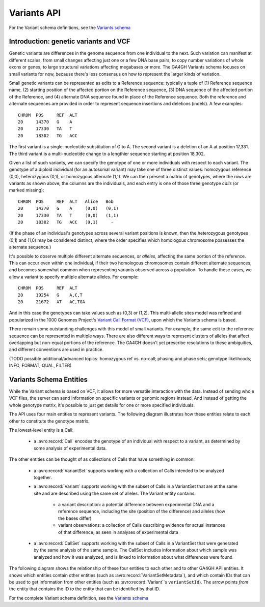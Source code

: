 .. _variants:

*******************
Variants API
*******************

For the Variant schema definitions, see the `Variants schema <../schemas/variants.html>`_

------------------
Introduction: genetic variants and VCF
------------------

Genetic variants are differences in the genome sequence from one individual to the next. Such variation can manifest at different scales, from small changes affecting just one or a few DNA base pairs, to copy number variations of whole exons or genes, to large structural variations affecting megabases or more. The GA4GH Variants schema focuses on small variants for now, because there's less consensus on how to represent the larger kinds of variation.

Small genetic variants can be represented as edits to a Reference sequence: typically a tuple of (1) Reference sequence name, (2) starting position of the affected portion on the Reference sequence, (3) DNA sequence of the affected portion of the Reference, and (4) alternate DNA sequence found in place of the Reference sequence. Both the reference and alternate sequences are provided in order to represent sequence insertions and deletions (indels). A few examples::

    CHROM  POS     REF  ALT  
    20     14370   G    A 
    20     17330   TA   T
    20     18302   TG   ACC

The first variant is a single-nucleotide substitution of G to A. The second variant is a deletion of an A at position 17,331. The third variant is a multi-nucleotide change to a lengthier sequence starting at position 18,302.

Given a list of such variants, we can specify the genotype of one or more individuals with respect to each variant. The genotype of a diploid individual (for an autosomal variant) may take one of three distinct values: homozygous reference (0,0), heterozygous (0,1), or homozygous alternate (1,1). We can then present a matrix of genotypes, where the rows are variants as shown above, the columns are the individuals, and each entry is one of those three genotype *calls* (or marked missing)::

    CHROM  POS     REF  ALT   Alice   Bob
    20     14370   G    A     (0,0)   (0,1)
    20     17330   TA   T     (0,0)   (1,1)
    20     18302   TG   ACC   (0,1)     -

(If the phase of an individual's genotypes across several variant positions is known, then the heterozygous genotypes (0,1) and (1,0) may be considered distinct, where the order specifies which homologous chromosome possesses the alternate sequence.)

It's possible to observe multiple different alternate sequences, or `alleles`, affecting the same portion of the reference. This can occur even within one individual, if their two homologous chromosomes contain different alternate sequences, and becomes somewhat common when representing variants observed across a population. To handle these cases, we allow a variant to specify multiple alternate alleles. For example::

    CHROM  POS     REF  ALT  
    20     19254   G    A,C,T
    20     21672   AT   AC,TGA

And in this case the genotypes can take values such as (0,3) or (1,2). This multi-allelic sites model was refined and popularized in the 1000 Genomes Project's `Variant Call Format (VCF) <https://samtools.github.io/hts-specs/VCFv4.2.pdf>`_, upon which the Variants schema is based.

There remain some outstanding challenges with this model of small variants. For example, the same edit to the reference sequence can be represented in multiple ways. There are also different ways to represent clusters of alleles that affect overlapping but non-equal portions of the reference. The GA4GH doesn't yet prescribe resolutions to these ambiguities, and different conventions are used in practice.

(TODO possible additional/advanced topics: homozygous ref vs. no-call; phasing and phase sets; genotype likelihoods; INFO, FORMAT, QUAL, FILTER)

------------------
Variants Schema Entities
------------------

While the Variant schema is based on VCF, it allows for more versatile interaction with the data. Instead of sending whole VCF files, the server can send information on specific variants or genomic regions instead. And instead of getting the whole genotype matrix, it's possible to just get details for one or more specified individuals.

The API uses four main entities to represent variants. The following diagram illustrates how these entities relate to each other to constitute the genotype matrix. 

.. image:: /_static/variant_objects.svg

The lowest-level entity is a Call:

    * a :avro:record:`Call` encodes the genotype of an individual with respect to a variant, as determined by some analysis of experimental data.

The other entities can be thought of as collections of Calls that have something in common:

    * a :avro:record:`VariantSet` supports working with a collection of Calls intended to be analyzed together.
    * a :avro:record:`Variant` supports working with the subset of Calls in a VariantSet that are at the same site and are described using the same set of alleles. The Variant entity contains:
    
        * a variant description: a potential difference between experimental DNA and a reference sequence, including the site (position of the difference) and alleles (how the bases differ)
        * variant observations: a collection of Calls describing evidence for actual instances of that difference, as seen in analyses of experimental data
    * a :avro:record:`CallSet` supports working with the subset of Calls in a VariantSet that were generated by the same analysis of the same sample. The CallSet includes information about which sample was analyzed and how it was analyzed, and is linked to information about what differences were found.

The following diagram shows the relationship of these four entities to each other and to other GA4GH API entities. It shows which entities contain other entities (such as :avro:record:`VariantSetMetadata`), and which contain IDs that can be used to get information from other entities (such as :avro:record:`Variant`'s ``variantSetId``). The arrow points *from* the entity that contains the ID *to* the entity that can be identified by that ID.

.. image:: /_static/variant_schema.png

For the complete Variant schema definition, see the `Variants schema <schemas/variants.html>`_

